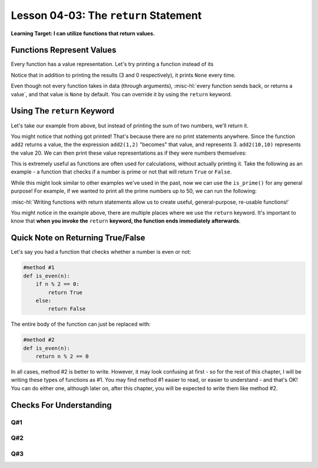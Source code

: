 .. qnum::
   :start: 1
   :prefix: u0403-


Lesson 04-03: The ``return`` Statement
======================================

**Learning Target: I can utilize functions that return values.**

Functions Represent Values
--------------------------

Every function has a value representation.  Let's try printing a function instead of its 

.. activecode:: 0403_ex_1
   :autorun:
   
   def add2(num1,num2):
       print(num1 + num2)
   
   print(add2(1,2))
   print(add2(0,0))
   print("Program ended")
   
Notice that in addition to printing the results (3 and 0 respectively), it prints ``None`` every time.

Even though not every function takes in data (through arguments), :misc-hl:`every function sends back, or returns a value`, and that value is ``None`` by default.  You can override it by using the ``return`` keyword.

Using The ``return`` Keyword
----------------------------

Let's take our example from above, but instead of printing the sum of two numbers, we'll return it.

.. activecode:: 0403_ex_2
   :autorun:
   
   def add2(num1,num2):
       return num1 + num2
   
   add2(1,2)
   add2(0,0)
   print("Program ended")

You might notice that nothing got printed!  That's because there are no print statements anywhere.  Since the function ``add2`` returns a value, the the expression ``add2(1,2)`` "becomes" that value, and represents 3.  ``add2(10,10)`` represents the value 20.  We can then print these value representations as if they were numbers themselves:

.. activecode:: 0403_ex_3
   :autorun:
   
   def add2(num1,num2):
       return num1 + num2
      
   print(add2(1,2))
   print(add2(0,0))
   print(add2(10,10))
   print("Program ended")
   
This is extremely useful as functions are often used for calculations, without actually printing it.  Take the following as an example - a function that checks if a number is prime or not that will return ``True`` or ``False``.

.. activecode:: 0403_ex_4
   :autorun:
   
   def is_prime(n):
       if n == 1:
           return False
       if n == 2:
           return True
       if n % 2 == 0:
           return False
       for x in range(3, n//2, 2):
           if n % x == 0:
               return False
       return True
   
   print(is_prime(10))
   print(is_prime(11))

While this might look similar to other examples we've used in the past, now we can use the ``is_prime()`` for any general purpose!  For example, if we wanted to print all the prime numbers up to 50, we can run the following:

.. activecode:: 0403_ex_5
   :autorun:
   
   def is_prime(n):
       if n == 1:
           return False
       if n == 2:
           return True
       if n % 2 == 0:
           return False
       for x in range(3, n//2, 2):
           if n % x == 0:
               return False
       return True
   
   for num in range(1,51):
       if is_prime(num):
           print(num)
       #remember is_prime() represents a boolean, which is why we
       #  can use it in our if statement!
       
:misc-hl:`Writing functions with return statements allow us to create useful, general-purpose, re-usable functions!`

You might notice in the example above, there are multiple places where we use the ``return`` keyword.  It's important to know that **when you invoke the** ``return`` **keyword, the function ends immediately afterwards**.

Quick Note on Returning True/False
----------------------------------

Let's say you had a function that checks whether a number is even or not:

.. code-block:: python3
   
   #method #1
   def is_even(n):
       if n % 2 == 0:
           return True
       else:
           return False

The entire body of the function can just be replaced with:

.. code-block:: python3

   #method #2
   def is_even(n):
       return n % 2 == 0
   
In all cases, method #2 is better to write.  However, it may look confusing at first - so for the rest of this chapter, I will be writing these types of functions as #1.  You may find method #1 easier to read, or easier to understand - and that's OK!  You can do either one, although later on, after this chapter, you will be expected to write them like method #2.

Checks For Understanding
------------------------

.. code-block:: python3
   :linenos:
   
   def random_function(word):
       if word == "hello":
           return "world"
       else:
           return "hello"
       return "goodbye"

Q#1
~~~

.. mchoice:: 0403_cfu_1
   :correct: a
   :answer_a: "hello"
   :answer_b: "world"
   :answer_c: "goodbye"
   
   In the function above, what would be returned from calling random_function("world")?

Q#2
~~~

.. mchoice:: 0403_cfu_2
   :correct: a
   :answer_a: "hello"
   :answer_b: "world"
   :answer_c: "goodbye"
   :feedback_b: Remember, == is case sensitive!
   
   In the function above, what would be returned from calling random_function("HELLO")?

Q#3
~~~

.. fillintheblank:: 0403_cfu_3
   
   .. blank:: 0403_cfu_3_1
      :correct: ^ *6 *$
      :feedback1: (".*", "Remember: What does the return keyword do?")
      
      In the function above, which line of code is unreachable (will never get run)?